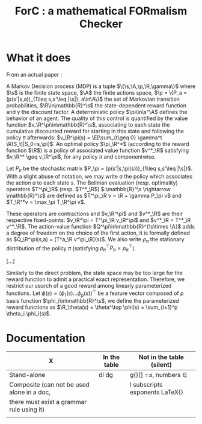 #+TITLE:ForC : a mathematical FORmalism Checker 
* What it does
From an actual paper :

#+LATEX_HEADER:\newcommand{\p}{\mathcal{P}}
#+LATEX_HEADER:\newcommand{\R}{\mathcal{R}}
#+LATEX_HEADER:\newcommand{\s}{\mathcal{S}}
#+LATEX_HEADER:\newcommand{\A}{\mathcal{A}}
#+LATEX_HEADER:\newcommand{\X}{\mathcal{X}}
#+LATEX_HEADER:\newcommand{\Y}{\mathcal{Y}}
#+LATEX_HEADER:\newcommand{\D}{\mathcal{D}}
#+LATEX_HEADER:\newcommand{\T}{\mathcal{T}}
#+LATEX_HEADER:\newcommand{\lc}{\mathcal{L}}
#+LATEX_HEADER:\newcommand{\E}{\mathbb{E}}
#+LATEX_HEADER:\newcommand{\prob}{\mathbb{P}}
#+LATEX_HEADER:\newcommand{\Mu}{\boldsymbol{\mu}}

A Markov Decision process (MDP) is a tuple
$\{\s,\A,\p,\R,\gamma\}$ where $\s$ is the finite state
space, $\A$ the finite actions space, $\p =
\{P_a = (p(s'|s,a))_{1\leq s,s'\leq |\s|}, a\in\A\}$ the set of
Markovian transition probabilities, $\R\in\mathbb{R}^\s$ the
state-dependent reward function and $\gamma$ the discount factor. A
deterministic policy $\pi\in\s^\A$ defines the behavior of an agent.
The quality of this control is quantified by the value function
$v_\R^\pi\in\mathbb{R}^\s$, associating to each state the cumulative
discounted reward for starting in this state and following the
policy $\pi$ afterwards: $v_\R^\pi(s) = \E[\sum_{t\geq 0} \gamma^t
\R(S_t)|S_0=s,\pi]$. An optimal policy $\pi_\R^*$ (according to the
reward function $\R$) is a policy of associated value function
$v^*_\R$ satisfying $v_\R^* \geq v_\R^\pi$, for any policy $\pi$ and
componentwise.

Let $P_\pi$ be the stochastic matrix $P_\pi =
(p(s'|s,\pi(s)))_{1\leq s,s'\leq |\s|}$. With a slight abuse of
notation, we may write $a$ the policy which associates the action
$a$ to each state $s$. The Bellman evaluation (resp. optimality)
operators $T^\pi_\R$ (resp. $T^*_\R$) $:\mathbb{R}^\s
\rightarrow \mathbb{R}^\s$ are defined as $T^\pi_\R v = \R + \gamma
P_\pi v$ and $T_\R^*v = \max_\pi T_\R^\pi v$.

These operators are contractions and $v_\R^\pi$ and $v^*_\R$ are
their respective fixed-points: $v_\R^\pi = T^\pi_\R v_\R^\pi$ and
$v^*_\R = T^*_\R v^*_\R$. The action-value function
$Q^\pi\in\mathbb{R}^{\s\times \A}$ adds a degree of freedom on the
choice of the first action, it is formally defined as $Q_\R^\pi(s,a)
= [T^a_\R v^\pi_\R](s)$. We also write $\rho_\pi$ the stationary
distribution of the policy $\pi$ (satisfying $\rho_\pi^\top P_\pi =
\rho_\pi^\top$).

[...]

Similarly to the direct problem, the state space may be too large
for the reward function to admit a practical exact representation.
Therefore, we restrict our search of a good reward among linearly
parameterized functions. Let $\phi(s) = (\phi_1(s)  \dots
\phi_p(s))^\top$
be a feature vector composed of $p$ basis function
$\phi_i\in\mathbb{R}^\s$, we define the  parameterized reward
functions as $\R_\theta(s) = \theta^\top \phi(s) = \sum_{i=1}^p
\theta_i \phi_i(s)$.

* Documentation
| X                                          | In the table | Not in the table (silent)      |
|--------------------------------------------+--------------+--------------------------------|
| Stand-alone                                | dl dg        | g()[] =$\leq$, numbers $\in$   |
|--------------------------------------------+--------------+--------------------------------|
| Composite (can not be used alone in a doc, |              | l subscripts exponents LaTeX{} |
| there must exist a grammar rule using it)  |              |                                |
|                                            |              |                                |
